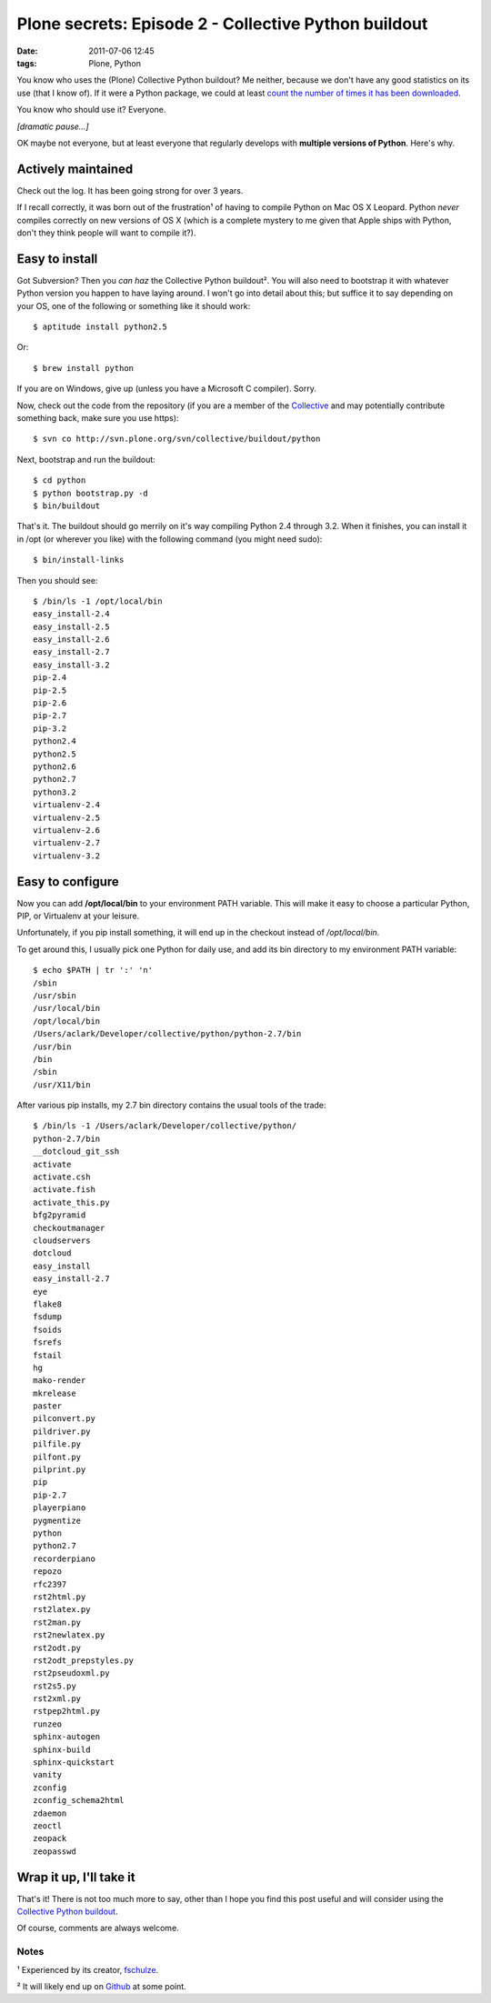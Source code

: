Plone secrets: Episode 2 - Collective Python buildout
#####################################################
:date: 2011-07-06 12:45
:tags: Plone, Python

You know who uses the (Plone) Collective Python buildout? Me neither, because we don't have any good statistics on its use (that I know of).  If it were a Python package, we could at least `count the number of times it has been downloaded`_.

You know who should use it? Everyone.

*[dramatic pause…]*

OK maybe not everyone, but at least everyone that regularly develops with **multiple versions of Python**. Here's why.

Actively maintained
===================

Check out the log. It has been going strong for over 3 years.

If I recall correctly, it was born out of the frustration¹ of having to compile Python on Mac OS X Leopard. Python *never* compiles correctly on new versions of OS X (which is a complete mystery to me given that Apple ships with Python, don't they think people will want to compile it?).

Easy to install
===============

Got Subversion? Then you *can haz* the Collective Python buildout². You will also need to bootstrap it with whatever Python version you happen to have laying around. I won't go into detail about this; but suffice it to say depending on your OS, one of the following or something like it should work:

::

    $ aptitude install python2.5

Or:

::

    $ brew install python

If you are on Windows, give up (unless you have a Microsoft C compiler). Sorry.

Now, check out the code from the repository (if you are a member of the `Collective`_ and may potentially contribute something back, make sure you use https):

::

    $ svn co http://svn.plone.org/svn/collective/buildout/python

Next, bootstrap and run the buildout:

::

    $ cd python
    $ python bootstrap.py -d
    $ bin/buildout

That's it. The buildout should go merrily on it's way compiling Python 2.4 through 3.2. When it finishes, you can install it in /opt (or wherever you like) with the following command (you might need sudo):

::

    $ bin/install-links

Then you should see:

::

    $ /bin/ls -1 /opt/local/bin
    easy_install-2.4
    easy_install-2.5
    easy_install-2.6
    easy_install-2.7
    easy_install-3.2
    pip-2.4
    pip-2.5
    pip-2.6
    pip-2.7
    pip-3.2
    python2.4
    python2.5
    python2.6
    python2.7
    python3.2
    virtualenv-2.4
    virtualenv-2.5
    virtualenv-2.6
    virtualenv-2.7
    virtualenv-3.2

Easy to configure
=================

Now you can add **/opt/local/bin** to your environment PATH variable.  This will make it easy to choose a particular Python, PIP, or Virtualenv at your leisure.

Unfortunately, if you pip install something, it will end up in the checkout instead of */opt/local/bin*.

To get around this, I usually pick one Python for daily use, and add its bin directory to my environment PATH variable:

::

    $ echo $PATH | tr ':' 'n'
    /sbin
    /usr/sbin
    /usr/local/bin
    /opt/local/bin
    /Users/aclark/Developer/collective/python/python-2.7/bin
    /usr/bin
    /bin
    /sbin
    /usr/X11/bin

After various pip installs, my 2.7 bin directory contains the usual tools of the trade:

::

    $ /bin/ls -1 /Users/aclark/Developer/collective/python/
    python-2.7/bin
    __dotcloud_git_ssh
    activate
    activate.csh
    activate.fish
    activate_this.py
    bfg2pyramid
    checkoutmanager
    cloudservers
    dotcloud
    easy_install
    easy_install-2.7
    eye
    flake8
    fsdump
    fsoids
    fsrefs
    fstail
    hg
    mako-render
    mkrelease
    paster
    pilconvert.py
    pildriver.py
    pilfile.py
    pilfont.py
    pilprint.py
    pip
    pip-2.7
    playerpiano
    pygmentize
    python
    python2.7
    recorderpiano
    repozo
    rfc2397
    rst2html.py
    rst2latex.py
    rst2man.py
    rst2newlatex.py
    rst2odt.py
    rst2odt_prepstyles.py
    rst2pseudoxml.py
    rst2s5.py
    rst2xml.py
    rstpep2html.py
    runzeo
    sphinx-autogen
    sphinx-build
    sphinx-quickstart
    vanity
    zconfig
    zconfig_schema2html
    zdaemon
    zeoctl
    zeopack
    zeopasswd

Wrap it up, I'll take it
========================

That's it! There is not too much more to say, other than I hope you find this post useful and will consider using the `Collective Python buildout`_.

Of course, comments are always welcome.

Notes
-----

¹ Experienced by its creator, `fschulze`_.

² It will likely end up on `Github`_ at some point.

.. _count the number of times it has been downloaded: http://blog.aclark.net/2011/06/16/youre-so-vain-so-why-not-use-vanity/
.. _log: http://goo.gl/BJw33
.. _|image1|: http://aclark4life.files.wordpress.com/2011/06/screen-shot-2011-06-29-at-1-27-12-pm.png
.. _Collective: http://dev.plone.org/collective
.. _Collective Python buildout: http://svn.plone.org/svn/collective/buildout/python
.. _fschulze: http://twitter.com/fschulze
.. _Github: http://github.com/collective
